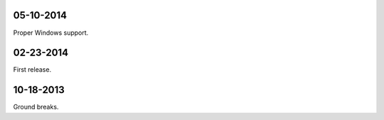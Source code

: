 05-10-2014
-----------
Proper Windows support.

02-23-2014
-----------
First release.

10-18-2013
------------
Ground breaks.
